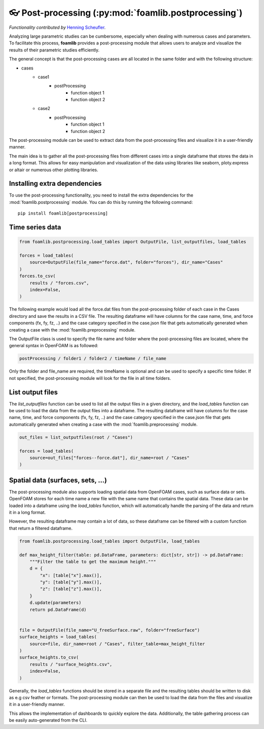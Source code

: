👓 Post-processing (:py:mod:`foamlib.postprocessing`)
=====================================================

*Functionality contributed by* `Henning Scheufler <https://github.com/HenningScheufler>`_.

Analyzing large parametric studies can be cumbersome, especially when dealing with numerous cases and parameters. To facilitate this process, **foamlib** provides a post-processing module that allows users to analyze and visualize the results of their parametric studies efficiently.

The general concept is that the post-processing cases are all located in the same folder and with the following structure:

- cases
   * case1
      + postProcessing
         - function object 1
         - function object 2
   * case2
      + postProcessing
         - function object 1
         - function object 2

The post-processing module can be used to extract data from the post-processing files and visualize it in a user-friendly manner. 

The main idea is to gather all the post-processing files from different cases into a single dataframe that stores the data in a long format. This allows for easy manipulation and visualization of the data using libraries like seaborn, ploty.express or altair or numerous other plotting libraries.

Installing extra dependencies
-----------------------------

To use the post-processing functionality, you need to install the extra dependencies for the :mod:`foamlib.postprocessing` module. You can do this by running the following command: ::

    pip install foamlib[postprocessing]

Time series data
----------------

.. code-block:: python

    from foamlib.postprocessing.load_tables import OutputFile, list_outputfiles, load_tables

    forces = load_tables(
        source=OutputFile(file_name="force.dat", folder="forces"), dir_name="Cases"
    )
    forces.to_csv(
        results / "forces.csv",
        index=False,
    )

The following example would load all the force.dat files from the post-processing folder of each case in the Cases directory and save the results in a CSV file. The resulting dataframe will have columns for the case name, time, and force components (fx, fy, fz, ..) and the case category specified in the case.json file that gets automatically generated when creating a case with the :mod:`foamlib.preprocessing` module.

The OutputFile class is used to specify the file name and folder where the post-processing files are located, where the general syntax in OpenFOAM is as followed:

.. code-block:: 

    postProcessing / folder1 / folder2 / timeName / file_name

Only the folder and file_name are required, the timeName is optional and can be used to specify a specific time folder. If not specified, the post-processing module will look for the file in all time folders.

List output files
-----------------

The `list_outputfiles` function can be used to list all the output files in a given directory, and the `load_tables` function can be used to load the data from the output files into a dataframe. The resulting dataframe will have columns for the case name, time, and force components (fx, fy, fz, ..) and the case category specified in the case.json file that gets automatically generated when creating a case with the :mod:`foamlib.preprocessing` module.


.. code-block:: python

    out_files = list_outputfiles(root / "Cases")

    forces = load_tables(
        source=out_files["forces--force.dat"], dir_name=root / "Cases"
    )

Spatial data (surfaces, sets, ...)
----------------------------------


The post-processing module also supports loading spatial data from OpenFOAM cases, such as surface data or sets. OpenFOAM stores for each time name a new file with the same name that contains the spatial data. These data can be loaded into a dataframe using the `load_tables` function, which will automatically handle the parsing of the data and return it in a long format.

However, the resulting dataframe may contain a lot of data, so these dataframe can be filtered with a custom function that return a filtered dataframe. 

.. code-block:: python

    from foamlib.postprocessing.load_tables import OutputFile, load_tables

    def max_height_filter(table: pd.DataFrame, parameters: dict[str, str]) -> pd.DataFrame:
        """Filter the table to get the maximum height."""
        d = {
            "x": [table["x"].max()],
            "y": [table["y"].max()],
            "z": [table["z"].max()],
        }
        d.update(parameters)
        return pd.DataFrame(d)


    file = OutputFile(file_name="U_freeSurface.raw", folder="freeSurface")
    surface_heights = load_tables(
        source=file, dir_name=root / "Cases", filter_table=max_height_filter
    )
    surface_heights.to_csv(
        results / "surface_heights.csv",
        index=False,
    )

Generally, the `load_tables` functions should be stored in a separate file and the resulting tables should be written to disk as e.g csv feather or formats. The post-processing module can then be used to load the data from the files and visualize it in a user-friendly manner.

This allows the implementation of dashboards to quickly explore the data. Additionally, the table gathering process can be easily auto-generated from the CLI.
